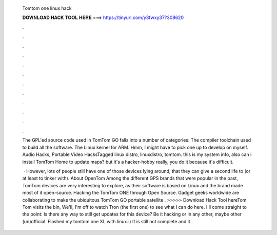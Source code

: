   Tomtom one linux hack
  
  
  
  𝐃𝐎𝐖𝐍𝐋𝐎𝐀𝐃 𝐇𝐀𝐂𝐊 𝐓𝐎𝐎𝐋 𝐇𝐄𝐑𝐄 ===> https://tinyurl.com/y3fwxy37?308620
  
  
  
  .
  
  
  
  .
  
  
  
  .
  
  
  
  .
  
  
  
  .
  
  
  
  .
  
  
  
  .
  
  
  
  .
  
  
  
  .
  
  
  
  .
  
  
  
  .
  
  
  
  .
  
  The GPL'ed source code used in TomTom GO falls into a number of categories: The compiler toolchain used to build all the software. The Linux kernel for ARM. Hmm, I might have to pick one up to develop on myself. Audio Hacks, Portable Video HacksTagged linux distro, linuxdistro, tomtom. this is my system info, also can i install TomTom Home to update maps? but it's a hacker-hobby really, you do it because it's difficult.
  
   · However, lots of people still have one of those devices lying around, that they can give a second life to (or at least to tinker with). About OpenTom Among the different GPS brands that were popular in the past, TomTom devices are very interesting to explore, as their software is based on Linux and the brand made most of it open-source. Hacking the TomTom ONE through Open Source. Gadget geeks worldwide are collaborating to make the ubiquitous TomTom GO portable satellite . >>>>> Download Hack Tool hereTom Tom visits the bin, We'll, I'm off to watch Tron (the first one) to see what I can do here. I'll come straight to the point: Is there any way to still get updates for this device? Be it hacking or in any other, maybe other (un)official. Flashed my tomtom one XL with linux.:) It is still not complete and it .
